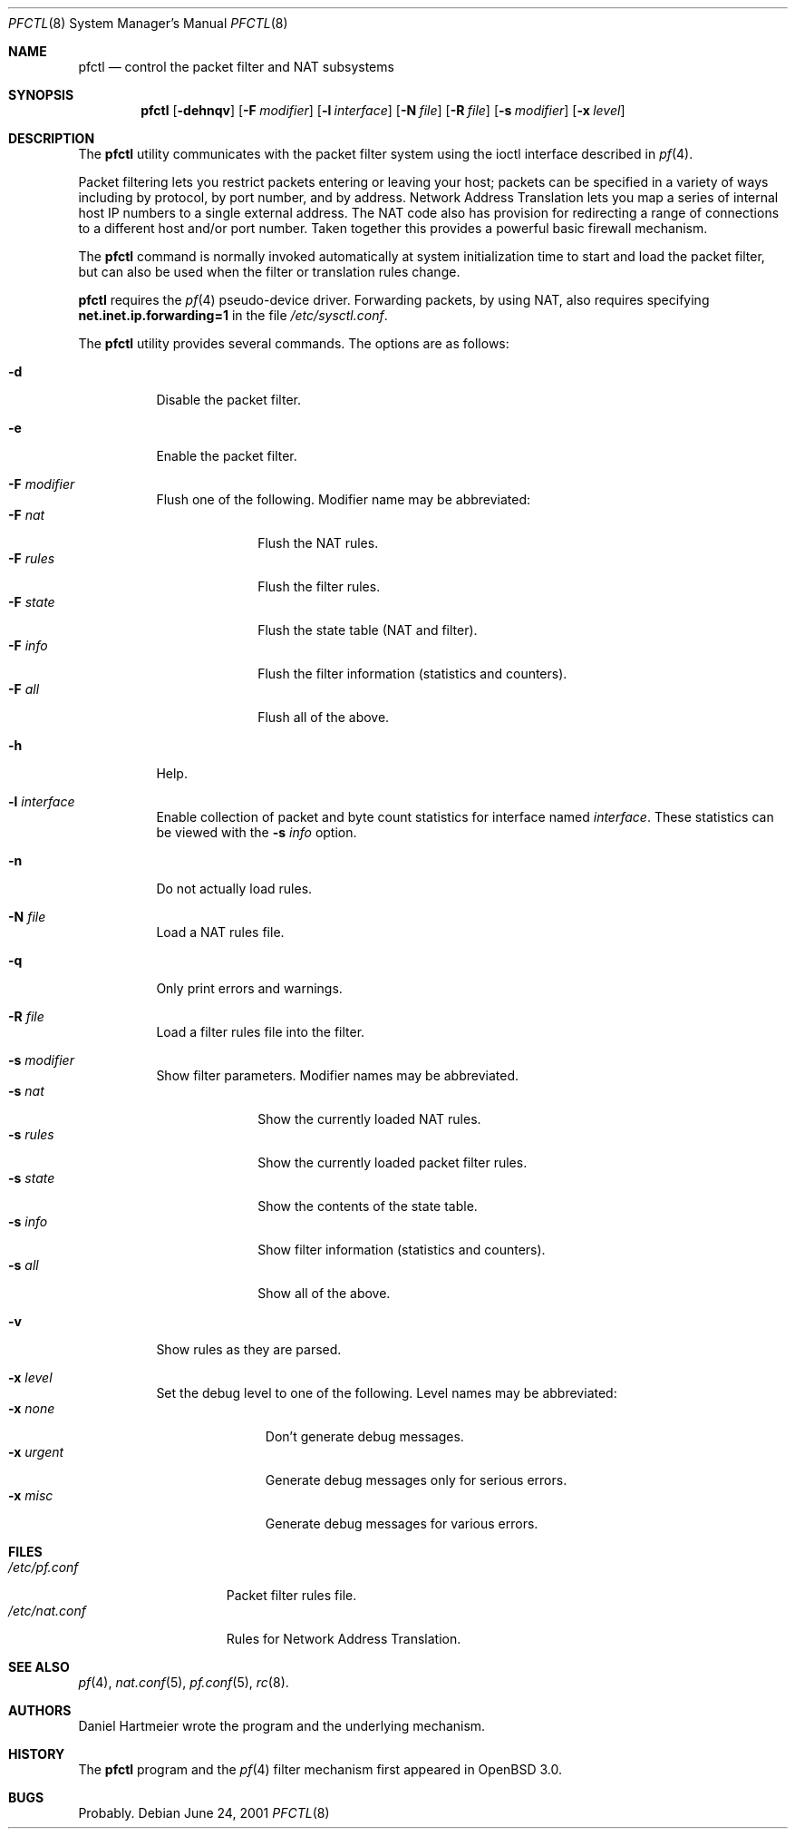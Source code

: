 .\" $OpenBSD: pfctl.8,v 1.26 2001/08/03 16:03:02 mpech Exp $
.\"
.\" Copyright (c) 2001 Kjell Wooding.  All rights reserved.
.\"
.\" Redistribution and use in source and binary forms, with or without
.\" modification, are permitted provided that the following conditions
.\" are met:
.\" 1. Redistributions of source code must retain the above copyright
.\"    notice, this list of conditions and the following disclaimer.
.\" 2. Redistributions in binary form must reproduce the above copyright
.\"    notice, this list of conditions and the following disclaimer in the
.\"    documentation and/or other materials provided with the distribution.
.\" 3. The name of the author may not be used to endorse or promote products
.\"    derived from this software without specific prior written permission.
.\"
.\" THIS SOFTWARE IS PROVIDED BY THE AUTHOR ``AS IS'' AND ANY EXPRESS OR
.\" IMPLIED WARRANTIES, INCLUDING, BUT NOT LIMITED TO, THE IMPLIED WARRANTIES
.\" OF MERCHANTABILITY AND FITNESS FOR A PARTICULAR PURPOSE ARE DISCLAIMED.
.\" IN NO EVENT SHALL THE AUTHOR BE LIABLE FOR ANY DIRECT, INDIRECT,
.\" INCIDENTAL, SPECIAL, EXEMPLARY, OR CONSEQUENTIAL DAMAGES (INCLUDING, BUT
.\" NOT LIMITED TO, PROCUREMENT OF SUBSTITUTE GOODS OR SERVICES; LOSS OF USE,
.\" DATA, OR PROFITS; OR BUSINESS INTERRUPTION) HOWEVER CAUSED AND ON ANY
.\" THEORY OF LIABILITY, WHETHER IN CONTRACT, STRICT LIABILITY, OR TORT
.\" (INCLUDING NEGLIGENCE OR OTHERWISE) ARISING IN ANY WAY OUT OF THE USE OF
.\" THIS SOFTWARE, EVEN IF ADVISED OF THE POSSIBILITY OF SUCH DAMAGE.
.\"
.Dd June 24, 2001
.Dt PFCTL 8
.Os
.Sh NAME
.Nm pfctl
.Nd control the packet filter and NAT subsystems
.Sh SYNOPSIS
.Nm pfctl
.Op Fl dehnqv
.Op Fl F Ar modifier
.Op Fl l Ar interface
.Op Fl N Ar file
.Op Fl R Ar file
.Op Fl s Ar modifier
.Op Fl x Ar level
.Sh DESCRIPTION
The
.Nm
utility communicates with the packet filter system using the
ioctl interface described in
.Xr pf 4 .
.Pp
Packet filtering lets you restrict packets entering or leaving
your host; packets can be specified in a variety of ways including
by protocol, by port number, and by address.
Network Address Translation lets you map a series of internal
host IP numbers to a single external address.
The NAT code also has provision for redirecting a
range of connections to a different host and/or port number.
Taken together this provides a powerful basic firewall mechanism.
.Pp
The
.Nm
command is normally invoked automatically at system initialization
time to start and load the packet filter,
but can also be used when the filter or translation rules change.
.Pp
.Nm
requires the
.Xr pf 4
pseudo-device driver.
Forwarding packets, by using NAT, also requires specifying
.Li net.inet.ip.forwarding=1
in the file
.Pa /etc/sysctl.conf .
.Pp
The
.Nm
utility provides several commands.
The options are as follows:
.Bl -tag -width Ds
.It Fl d
Disable the packet filter.
.It Fl e
Enable the packet filter.
.It Fl F Ar modifier
Flush one of the following.
Modifier name may be abbreviated:
.Bl -tag -width "F rules " -compact
.It Fl F Ar nat
Flush the NAT rules.
.It Fl F Ar rules
Flush the filter rules.
.It Fl F Ar state
Flush the state table (NAT and filter).
.It Fl F Ar info
Flush the filter information (statistics and counters).
.It Fl F Ar all
Flush all of the above.
.El
.It Fl h
Help.
.It Fl l Ar interface
Enable collection of packet and byte count statistics for interface named
.Ar interface .
These statistics can be viewed with the
.Fl s Ar info
option.
.It Fl n
Do not actually load rules.
.It Fl N Ar file
Load a NAT rules file.
.It Fl q
Only print errors and warnings.
.It Fl R Ar file
Load a filter rules file into the filter.
.It Fl s Ar modifier
Show filter parameters. Modifier names may be abbreviated.
.Bl -tag -width "s rules " -compact
.It Fl s Ar nat
Show the currently loaded NAT rules.
.It Fl s Ar rules
Show the currently loaded packet filter rules.
.It Fl s Ar state
Show the contents of the state table.
.It Fl s Ar info
Show filter information (statistics and counters).
.It Fl s Ar all
Show all of the above.
.El
.It Fl v
Show rules as they are parsed.
.It Fl x Ar level
Set the debug level to one of the following.
Level names may be abbreviated:
.Bl -tag -width "x urgent " -compact
.It Fl x Ar none
Don't generate debug messages.
.It Fl x Ar urgent
Generate debug messages only for serious errors.
.It Fl x Ar misc
Generate debug messages for various errors.
.El
.Sh FILES
.Bl -tag -width "/etc/nat.conf" -compact
.It Pa /etc/pf.conf
Packet filter rules file.
.It Pa /etc/nat.conf
Rules for Network Address Translation.
.El
.Sh SEE ALSO
.Xr pf 4 , 
.Xr nat.conf 5 ,
.Xr pf.conf 5 ,
.Xr rc 8 .
.Sh AUTHORS
Daniel Hartmeier wrote the program and the underlying mechanism.
.Sh HISTORY
The
.Nm
program and the 
.Xr pf 4
filter mechanism first appeared in
.Ox 3.0 .
.Sh BUGS
Probably.

